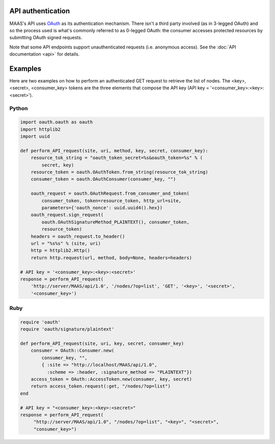 .. -*- mode: rst -*-

.. _api_authentication:

API authentication
==================

MAAS's API uses OAuth_ as its authentication mechanism.  There isn't a third
party involved (as in 3-legged OAuth) and so the process used is what's
commonly referred to as 0-legged OAuth: the consumer accesses protected
resources by submitting OAuth signed requests.

.. _OAuth: http://en.wikipedia.org/wiki/OAuth

Note that some API endpoints support unauthenticated requests (i.e.
anonymous access).  See the :doc:`API documentation <api>` for details.


Examples
========

Here are two examples on how to perform an authenticated GET request to
retrieve the list of nodes.  The <key>, <secret>, <consumer_key> tokens
are the three elements that compose the API key (API key =
'<consumer_key>:<key>:<secret>').

Python
------

.. code:: python

    import oauth.oauth as oauth
    import httplib2
    import uuid

    def perform_API_request(site, uri, method, key, secret, consumer_key):
        resource_tok_string = "oauth_token_secret=%s&oauth_token=%s" % (
            secret, key)
        resource_token = oauth.OAuthToken.from_string(resource_tok_string)
        consumer_token = oauth.OAuthConsumer(consumer_key, "")

        oauth_request = oauth.OAuthRequest.from_consumer_and_token(
            consumer_token, token=resource_token, http_url=site,
            parameters={'oauth_nonce': uuid.uuid4().hex})
        oauth_request.sign_request(
            oauth.OAuthSignatureMethod_PLAINTEXT(), consumer_token,
            resource_token)
        headers = oauth_request.to_header()
        url = "%s%s" % (site, uri)
        http = httplib2.Http()
        return http.request(url, method, body=None, headers=headers)

    # API key = '<consumer_key>:<key>:<secret>'
    response = perform_API_request(
        'http://server/MAAS/api/1.0', '/nodes/?op=list', 'GET', '<key>', '<secret>',
        '<consumer_key>')

Ruby
----

.. code:: ruby

    require 'oauth'
    require 'oauth/signature/plaintext'

    def perform_API_request(site, uri, key, secret, consumer_key)
        consumer = OAuth::Consumer.new(
            consumer_key, "",
            { :site => "http://localhost/MAAS/api/1.0",
              :scheme => :header, :signature_method => "PLAINTEXT"})
        access_token = OAuth::AccessToken.new(consumer, key, secret)
        return access_token.request(:get, "/nodes/?op=list")
    end

    # API key = "<consumer_key>:<key>:<secret>"
    response = perform_API_request(
         "http://server/MAAS/api/1.0", "/nodes/?op=list", "<key>", "<secret>",
         "consumer_key>")
